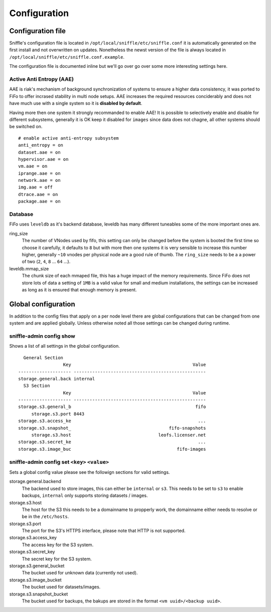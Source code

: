 .. Project-FiFo documentation master file, created by
   Heinz N. Gies on Fri Aug 15 03:25:49 2014.

*************
Configuration
*************

Configuration file
==================

Sniffle's configuration file is located in ``/opt/local/sniffle/etc/sniffle.conf`` it is automatically generated on the first install and not overwritten on updates. Nonetheless the newst version of the file is always located in ``/opt/local/sniffle/etc/sniffle.conf.example``.

The configuration file is documented inline but we'll go over go over some more interesting settings here.

Active Anti Entropy (AAE)
-------------------------

AAE is riak's mechanism of background synchronization of systems to ensure a higher data consistency, it was ported to FiFo to offer incrased stability in multi node setups. AAE increases the required resources conciderably and does not have much use with a single system so it is **disabled by default**.

Having more then one system it strongly recommanded to enable AAE! It is possible to selectively enable and disable for different subsystems, generally it is OK keep it disabled for ``images`` since data does not chagne, all other systems should be switched on.

::

   # enable active anti-entropy subsystem
   anti_entropy = on
   dataset.aae = on
   hypervisor.aae = on
   vm.aae = on
   iprange.aae = on
   network.aae = on
   img.aae = off
   dtrace.aae = on
   package.aae = on

Database
--------

FiFo uses ``leveldb`` as it's backend database, leveldb has many different tuneables some of the more important ones are.


ring_size
    The number of VNodes used by fifo, this setting can only be changed before the system is booted the first time so choose it carefully, it defaults to ``8`` but with more then one systems it is very sensible to increase this number higher, generally ``~10`` vnodes per physical node are a good rule of thumb. The ``ring_size`` needs to be a a power of two (``2``, ``4``, ``8`` ... ``64`` ...).

leveldb.mmap_size
    The chunk size of each mmaped file, this has a huge impact of the memory requirements. Since FiFo does not store lots of data a setting of ``1MB`` is a valid value for small and medium installations, the settings can be increased as long as it is ensured that enough memory is present.

Global configuration
=====================

In addition to the config files that apply on a per node level there are global configurations that can be changed from one system and are applied globally. Unless otherwise noted all those settings can be changed during runtime.

sniffle-admin config show
--------------------------

Shows a list of all settings in the global configuration.

::

      General Section
                     Key                                              Value
    -------------------- --------------------------------------------------
    storage.general.back internal
      S3 Section
                     Key                                              Value
    -------------------- --------------------------------------------------
    storage.s3.general_b                                               fifo
         storage.s3.port 8443
    storage.s3.access_ke                                                ...
    storage.s3.snapshot_                                     fifo-snapshots
         storage.s3.host                                 leofs.licenser.net
    storage.s3.secret_ke                                                ...
    storage.s3.image_buc                                        fifo-images


sniffle-admin config set ``<key>`` ``<value>``
----------------------------------------------

Sets a global config value please see the followign sections for valid settings.

storage.general.backend
    The backend used to store images, this can either be ``internal`` or ``s3``. This needs to be set to ``s3`` to enable backups, ``internal`` only supports storing datasets / images.

storage.s3.host
    The host for the S3 this needs to be a domainname to propperly work, the domainname either needs to resolve or be in the ``/etc/hosts``.

storage.s3.port
    The port for the S3's HTTPS interface, please note that HTTP is not supported.

storage.s3.access_key
    The access key for the S3 system.

storage.s3.secret_key
    The secret key for the S3 system.

storage.s3.general_bucket
    The bucket used for unknown data (currently not used).

storage.s3.image_bucket
    The bucket used for datasets/images.

storage.s3.snapshot_bucket
    The bucket used for backups, the bakups are stored in the format ``<vm uuid>/<backup uuid>``.
